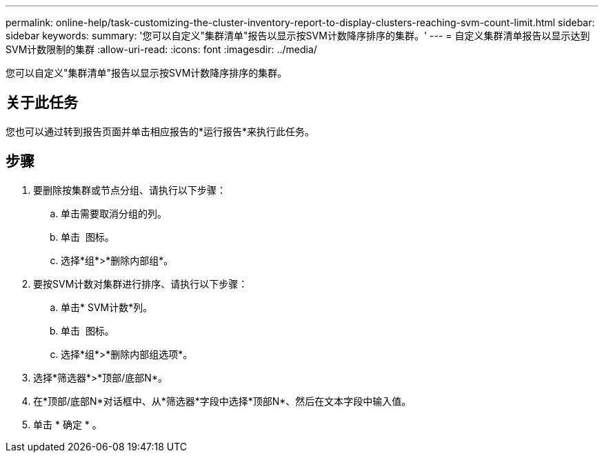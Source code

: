 ---
permalink: online-help/task-customizing-the-cluster-inventory-report-to-display-clusters-reaching-svm-count-limit.html 
sidebar: sidebar 
keywords:  
summary: '您可以自定义"集群清单"报告以显示按SVM计数降序排序的集群。' 
---
= 自定义集群清单报告以显示达到SVM计数限制的集群
:allow-uri-read: 
:icons: font
:imagesdir: ../media/


[role="lead"]
您可以自定义"集群清单"报告以显示按SVM计数降序排序的集群。



== 关于此任务

您也可以通过转到报告页面并单击相应报告的*运行报告*来执行此任务。



== 步骤

. 要删除按集群或节点分组、请执行以下步骤：
+
.. 单击需要取消分组的列。
.. 单击 image:../media/click-to-see-menu.gif[""] 图标。
.. 选择*组*>*删除内部组*。


. 要按SVM计数对集群进行排序、请执行以下步骤：
+
.. 单击* SVM计数*列。
.. 单击 image:../media/click-to-see-menu.gif[""] 图标。
.. 选择*组*>*删除内部组选项*。


. 选择*筛选器*>*顶部/底部N*。
. 在*顶部/底部N*对话框中、从*筛选器*字段中选择*顶部N*、然后在文本字段中输入值。
. 单击 * 确定 * 。


